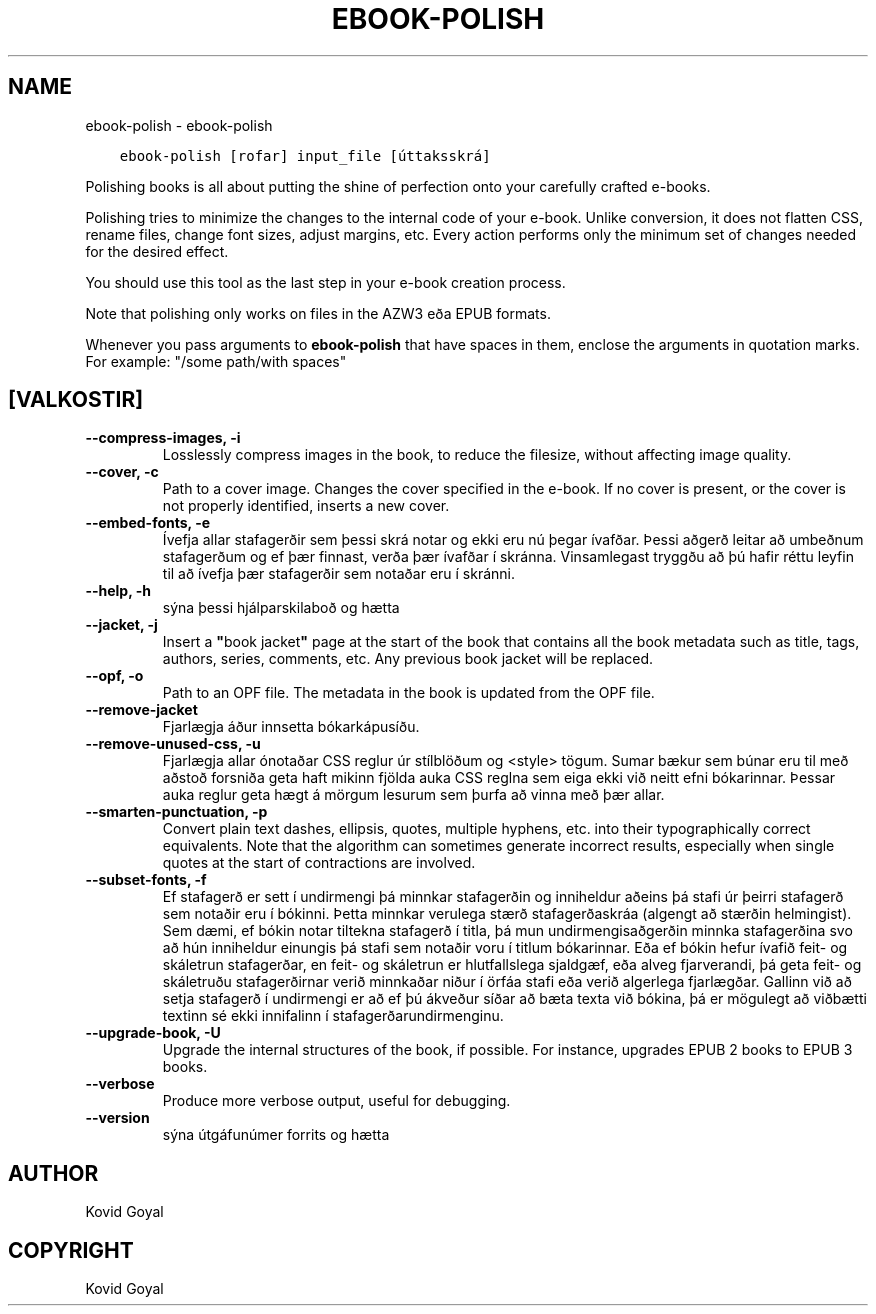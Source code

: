 .\" Man page generated from reStructuredText.
.
.TH "EBOOK-POLISH" "1" "október 18, 2019" "4.2.0" "calibre"
.SH NAME
ebook-polish \- ebook-polish
.
.nr rst2man-indent-level 0
.
.de1 rstReportMargin
\\$1 \\n[an-margin]
level \\n[rst2man-indent-level]
level margin: \\n[rst2man-indent\\n[rst2man-indent-level]]
-
\\n[rst2man-indent0]
\\n[rst2man-indent1]
\\n[rst2man-indent2]
..
.de1 INDENT
.\" .rstReportMargin pre:
. RS \\$1
. nr rst2man-indent\\n[rst2man-indent-level] \\n[an-margin]
. nr rst2man-indent-level +1
.\" .rstReportMargin post:
..
.de UNINDENT
. RE
.\" indent \\n[an-margin]
.\" old: \\n[rst2man-indent\\n[rst2man-indent-level]]
.nr rst2man-indent-level -1
.\" new: \\n[rst2man-indent\\n[rst2man-indent-level]]
.in \\n[rst2man-indent\\n[rst2man-indent-level]]u
..
.INDENT 0.0
.INDENT 3.5
.sp
.nf
.ft C
ebook\-polish [rofar] input_file [úttaksskrá]
.ft P
.fi
.UNINDENT
.UNINDENT
.sp
Polishing books is all about putting the shine of perfection onto
your carefully crafted e\-books.
.sp
Polishing tries to minimize the changes to the internal code of your e\-book.
Unlike conversion, it does not flatten CSS, rename files, change font
sizes, adjust margins, etc. Every action performs only the minimum set of
changes needed for the desired effect.
.sp
You should use this tool as the last step in your e\-book creation process.
.sp
Note that polishing only works on files in the AZW3 eða EPUB formats.
.sp
Whenever you pass arguments to \fBebook\-polish\fP that have spaces in them, enclose the arguments in quotation marks. For example: "/some path/with spaces"
.SH [VALKOSTIR]
.INDENT 0.0
.TP
.B \-\-compress\-images, \-i
Losslessly compress images in the book, to reduce the filesize, without affecting image quality.
.UNINDENT
.INDENT 0.0
.TP
.B \-\-cover, \-c
Path to a cover image. Changes the cover specified in the e\-book. If no cover is present, or the cover is not properly identified, inserts a new cover.
.UNINDENT
.INDENT 0.0
.TP
.B \-\-embed\-fonts, \-e
Ívefja allar stafagerðir sem þessi skrá notar og ekki eru nú þegar ívafðar. Þessi aðgerð leitar að umbeðnum stafagerðum og ef þær finnast, verða þær ívafðar í skránna. Vinsamlegast tryggðu að þú hafir réttu leyfin til að ívefja þær stafagerðir sem notaðar eru í skránni.
.UNINDENT
.INDENT 0.0
.TP
.B \-\-help, \-h
sýna þessi hjálparskilaboð og hætta
.UNINDENT
.INDENT 0.0
.TP
.B \-\-jacket, \-j
Insert a \fB"\fPbook jacket\fB"\fP page at the start of the book that contains all the book metadata such as title, tags, authors, series, comments, etc. Any previous book jacket will be replaced.
.UNINDENT
.INDENT 0.0
.TP
.B \-\-opf, \-o
Path to an OPF file. The metadata in the book is updated from the OPF file.
.UNINDENT
.INDENT 0.0
.TP
.B \-\-remove\-jacket
Fjarlægja áður innsetta bókarkápusíðu.
.UNINDENT
.INDENT 0.0
.TP
.B \-\-remove\-unused\-css, \-u
Fjarlægja allar ónotaðar CSS reglur úr stílblöðum og <style> tögum.  Sumar bækur sem búnar eru til með aðstoð forsniða geta haft mikinn fjölda auka CSS reglna sem eiga ekki við neitt efni bókarinnar. Þessar auka reglur geta hægt á mörgum lesurum sem þurfa að vinna með þær allar.
.UNINDENT
.INDENT 0.0
.TP
.B \-\-smarten\-punctuation, \-p
Convert plain text dashes, ellipsis, quotes, multiple hyphens, etc. into their typographically correct equivalents. Note that the algorithm can sometimes generate incorrect results, especially when single quotes at the start of contractions are involved.
.UNINDENT
.INDENT 0.0
.TP
.B \-\-subset\-fonts, \-f
Ef stafagerð er sett í undirmengi þá minnkar stafagerðin og inniheldur aðeins þá stafi úr þeirri stafagerð sem notaðir eru í bókinni. Þetta minnkar verulega stærð stafagerðaskráa (algengt að stærðin helmingist). Sem dæmi, ef bókin notar tiltekna stafagerð í titla, þá mun undirmengisaðgerðin minnka stafagerðina svo að hún inniheldur einungis þá stafi sem notaðir voru í titlum bókarinnar. Eða ef bókin hefur ívafið feit\- og skáletrun stafagerðar, en feit\- og skáletrun er hlutfallslega sjaldgæf, eða alveg fjarverandi, þá geta feit\- og skáletruðu stafagerðirnar verið minnkaðar niður í örfáa stafi eða verið algerlega fjarlægðar. Gallinn við að setja stafagerð í undirmengi er að ef þú ákveður síðar að bæta texta við bókina, þá er mögulegt að viðbætti textinn sé ekki innifalinn í stafagerðarundirmenginu.
.UNINDENT
.INDENT 0.0
.TP
.B \-\-upgrade\-book, \-U
Upgrade the internal structures of the book, if possible. For instance, upgrades EPUB 2 books to EPUB 3 books.
.UNINDENT
.INDENT 0.0
.TP
.B \-\-verbose
Produce more verbose output, useful for debugging.
.UNINDENT
.INDENT 0.0
.TP
.B \-\-version
sýna útgáfunúmer forrits og hætta
.UNINDENT
.SH AUTHOR
Kovid Goyal
.SH COPYRIGHT
Kovid Goyal
.\" Generated by docutils manpage writer.
.

